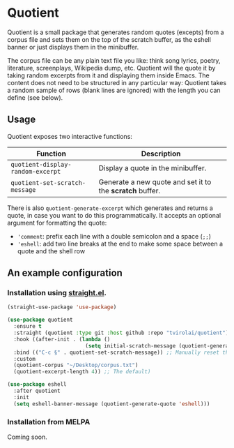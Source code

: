 * Quotient

Quotient is a small package that generates random quotes (excepts) from a corpus file and sets them on the top of the scratch buffer, as the eshell banner or just displays them in the minibuffer.

The corpus file can be any plain text file you like: think song lyrics, poetry, literature, screenplays, Wikipedia dump, etc. Quotient will the quote it by taking random excerpts from it and displaying them inside Emacs. The content does not need to be structured in any particular way: Quotient takes a random sample of rows (blank lines are ignored) with the length you can define (see below).

#+ATTR_HTML: :align center :width 500px
[[./demo.gif]]

** Usage

Quotient exposes two interactive functions:

| Function                        | Description                                            |
|---------------------------------+--------------------------------------------------------|
| =quotient-display-random-excerpt= | Display a quote in the minibuffer.                     |
| =quotient-set-scratch-message=    | Generate a new quote and set it to the *scratch* buffer. |

There is also =quotient-generate-excerpt= which generates and returns a quote, in case you want to do this programmatically. It accepts an optional argument for formatting the quote:
- ='comment=: prefix each line with a double semicolon and a space (=;;=)
- ='eshell=: add two line breaks at the end to make some space between a quote and the shell row

** An example configuration

*** Installation using [[https://github.com/radian-software/straight.el][straight.el]].

#+begin_src emacs-lisp :tangle yes
(straight-use-package 'use-package)

(use-package quotient
  :ensure t
  :straight (quotient :type git :host github :repo "tvirolai/quotient")
  :hook ((after-init . (lambda ()
                         (setq initial-scratch-message (quotient-generate-quote 'comment)))))
  :bind (("C-c §" . quotient-set-scratch-message)) ;; Manually reset the scratch message
  :custom
  (quotient-corpus "~/Desktop/corpus.txt")
  (quotient-excerpt-length 4)) ;; The default)

(use-package eshell
  :after quotient
  :init
  (setq eshell-banner-message (quotient-generate-quote 'eshell)))
#+end_src

*** Installation from MELPA

Coming soon.

